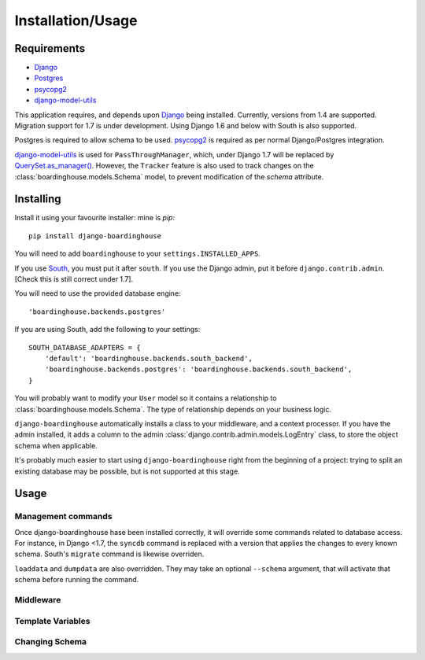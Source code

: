 Installation/Usage
==================

Requirements
------------

* Django_
* Postgres_
* psycopg2_
* django-model-utils_

This application requires, and depends upon Django_ being installed. Currently, versions from 1.4 are supported. Migration support for 1.7 is under development.
Using Django 1.6 and below with South is also supported.

Postgres is required to allow schema to be used. psycopg2_ is required as per normal Django/Postgres integration.

django-model-utils_ is used for ``PassThroughManager``, which, under Django 1.7 will be replaced by `QuerySet.as_manager() <https://docs.djangoproject.com/en/dev/topics/db/managers/#creating-manager-with-queryset-methods>`_. However, the ``Tracker`` feature is also used to track changes on the :class:`boardinghouse.models.Schema` model, to prevent modification of the `schema` attribute.

Installing
----------

Install it using your favourite installer: mine is `pip`::

    pip install django-boardinghouse

You will need to add ``boardinghouse`` to your ``settings.INSTALLED_APPS``.

If you use South_, you must put it after ``south``. If you use the Django admin, put it before ``django.contrib.admin``. [Check this is still correct under 1.7].

You will need to use the provided database engine::

    'boardinghouse.backends.postgres'

If you are using South, add the following to your settings::

    SOUTH_DATABASE_ADAPTERS = {
        'default': 'boardinghouse.backends.south_backend',
        'boardinghouse.backends.postgres': 'boardinghouse.backends.south_backend',
    }

You will probably want to modify your ``User`` model so it contains a relationship to :class:`boardinghouse.models.Schema`. The type of relationship depends on your business logic.

``django-boardinghouse`` automatically installs a class to your middleware, and a context processor. If you have the admin installed, it adds a column to the admin :class:`django.contrib.admin.models.LogEntry` class, to store the object schema when applicable.

It's probably much easier to start using ``django-boardinghouse`` right from the beginning of a project: trying to split an existing database may be possible, but is not supported at this stage.

Usage
-----

Management commands
~~~~~~~~~~~~~~~~~~~

Once django-boardinghouse hase been installed correctly, it will override some commands related to database access. For instance, in Django <1.7, the ``syncdb`` command is replaced with a version that applies the changes to every known schema. South's ``migrate`` command is likewise overriden.

``loaddata`` and ``dumpdata`` are also overridden. They may take an optional ``--schema`` argument, that will activate that schema before running the command.

Middleware
~~~~~~~~~~



Template Variables
~~~~~~~~~~~~~~~~~~

Changing Schema
~~~~~~~~~~~~~~~



.. _Django: https://www.djangoproject.com/
.. _Postgres: http://www.postgresql.org/
.. _PostgresApp: http://postgresapp.com/
.. _psycopg2: https://pypi.python.org/pypi/psycopg2/
.. _django-model-utils: http://django-model-utils.readthedocs.org
.. _South: http://south.readthedocs.org/
